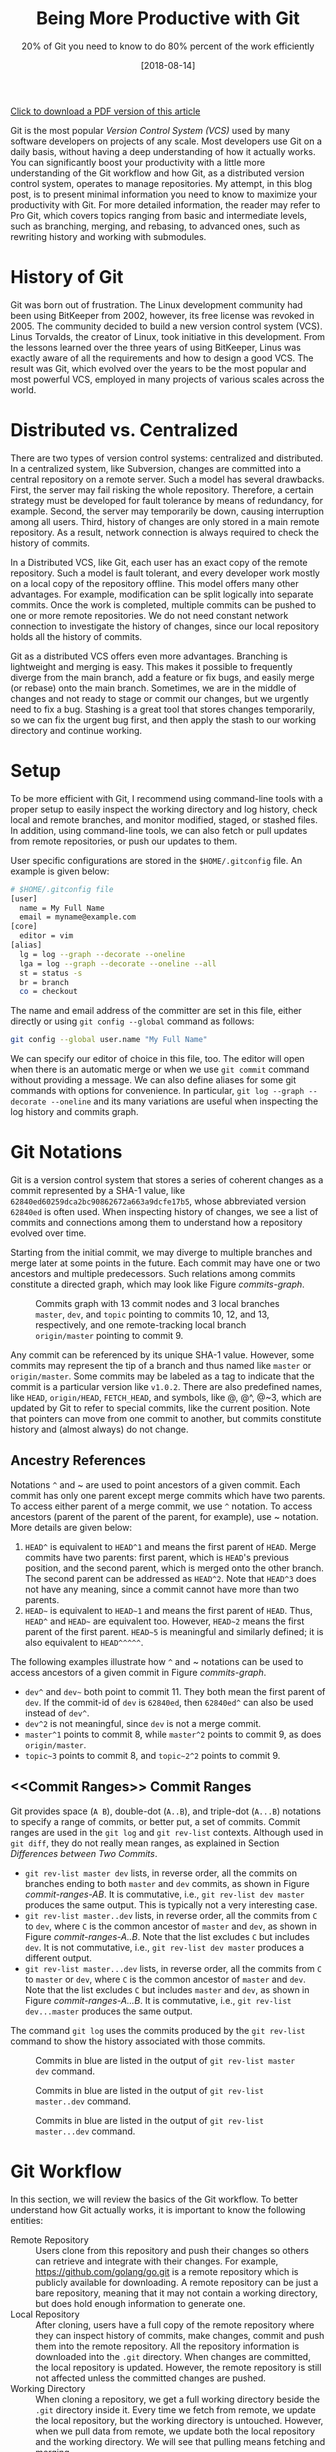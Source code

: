 #+BLOG: eissanematollahi
#+POSTID: 319
#+ORG2BLOG:
#+DATE: [2018-08-14]
#+OPTIONS: toc:t num:t todo:nil pri:nil tags:nil ^:nil ':t
#+CATEGORY: Software
#+TAGS: Git, Version Control System
#+DESCRIPTION:
#+TITLE: Being More Productive with Git
#+SUBTITLE: 20% of Git you need to know to do 80% percent of the work efficiently

[[./Being-Productive-with-Git.pdf][Click to download a PDF version of this article]]

Git is the most popular /Version Control System (VCS)/ used by many software developers on projects of any scale. Most developers use Git on a daily basis, without having a deep understanding of how it actually works. You can significantly boost your productivity with a little more understanding of the Git workflow and how Git, as a distributed version control system, operates to manage repositories. My attempt, in this blog post, is to present minimal information you need to know to maximize your productivity with Git. For more detailed information, the reader may refer to Pro Git, which covers topics ranging from basic and intermediate levels, such as branching, merging, and rebasing, to advanced ones, such as rewriting history and working with submodules.

* History of Git
Git was born out of frustration. The Linux development community had been using BitKeeper from 2002, however, its free license was revoked in 2005. The community decided to build a new version control system (VCS). Linus Torvalds, the creator of Linux, took initiative in this development. From the lessons learned over the three years of using BitKeeper, Linus was exactly aware of all the requirements and how to design a good VCS. The result was Git, which evolved over the years to be the most popular and most powerful VCS, employed in many projects of various scales across the world.

* Distributed vs. Centralized
There are two types of version control systems: centralized and distributed. In a centralized system, like Subversion, changes are committed into a central repository on a remote server. Such a model has several drawbacks. First, the server may fail risking the whole repository. Therefore, a certain strategy must be developed for fault tolerance by means of redundancy, for example. Second, the server may temporarily be down, causing interruption among all users. Third, history of changes are only stored in a main remote repository. As a result, network connection is always required to check the history of commits.

In a Distributed VCS, like Git, each user has an exact copy of the remote repository. Such a model is fault tolerant, and every developer work mostly on a local copy of the repository offline. This model offers many other advantages. For example, modification can be split logically into separate commits. Once the work is completed, multiple commits can be pushed to one or more remote repositories. We do not need constant network connection to investigate the history of changes, since our local repository holds all the history of commits.

Git as a distributed VCS offers even more advantages. Branching is lightweight and merging is easy. This makes it possible to frequently diverge from the main branch, add a feature or fix bugs, and easily merge (or rebase) onto the main branch. Sometimes, we are in the middle of changes and not ready to stage or commit our changes, but we urgently need to fix a bug. Stashing is a great tool that stores changes temporarily, so we can fix the urgent bug first, and then apply the stash to our working directory and continue working.

* <<Setup>> Setup
To be more efficient with Git, I recommend using command-line tools with a proper setup to easily inspect the working directory and log history, check local and remote branches, and monitor modified, staged, or stashed files. In addition, using command-line tools, we can also fetch or pull updates from remote repositories, or push our updates to them.

User specific configurations are stored in the ~$HOME/.gitconfig~ file. An example is given below:
#+begin_src sh
# $HOME/.gitconfig file
[user]
  name = My Full Name
  email = myname@example.com
[core]
  editor = vim
[alias]
  lg = log --graph --decorate --oneline
  lga = log --graph --decorate --oneline --all
  st = status -s
  br = branch
  co = checkout
#+end_src
The name and email address of the committer are set in this file, either directly or using ~git config --global~ command as follows:
#+begin_src sh
git config --global user.name "My Full Name"
#+end_src
We can specify our editor of choice in this file, too. The editor will open when there is an automatic merge or when we use ~git commit~ command without providing a message. We can also define aliases for some git commands with options for convenience. In particular, ~git log --graph --decorate --oneline~ and its many variations are useful when inspecting the log history and commits graph.

* Git Notations
Git is a version control system that stores a series of coherent changes as a commit represented by a SHA-1 value, like ~62840ed60259dca2bc90862672a663a9dcfe17b5~, whose abbreviated version ~62840ed~ is often used. When inspecting history of changes, we see a list of commits and connections among them to understand how a repository evolved over time.

Starting from the initial commit, we may diverge to multiple branches and merge later at some points in the future. Each commit may have one or two ancestors and multiple predecessors. Such relations among commits constitute a directed graph, which may look like Figure [[commits-graph]].

#+caption: Commits graph with 13 commit nodes and 3 local branches ~master~, ~dev~, and ~topic~ pointing to commits 10, 12, and 13, respectively, and one remote-tracking local branch ~origin/master~ pointing to commit 9.
#+name: commits-graph
[[./images/commits-graph.png]]

Any commit can be referenced by its unique SHA-1 value. However, some commits may represent the tip of a branch and thus named like ~master~ or ~origin/master~. Some commits may be labeled as a tag to indicate that the commit is a particular version like ~v1.0.2~. There are also predefined names, like ~HEAD~, ~origin/HEAD~, ~FETCH_HEAD~, and symbols, like @, @^, @~3, which are updated by Git to refer to special commits, like the current position. Note that pointers can move from one commit to another, but commits constitute history and (almost always) do not change.

** Ancestry References
Notations ~^~ and ~ are used to point ancestors of a given commit. Each commit has only one parent except merge commits which have two parents. To access either parent of a merge commit, we use ~^~ notation. To access ancestors (parent of the parent of the parent, for example), use ~ notation. More details are given below:

1. ~HEAD^~ is equivalent to ~HEAD^1~ and means the first parent of ~HEAD~. Merge commits have two parents: first parent, which is ~HEAD~'s previous position, and the second parent, which is merged onto the other branch. The second parent can be addressed as ~HEAD^2~. Note that ~HEAD^3~ does not have any meaning, since a commit cannot have more than two parents.
2. ~HEAD~~ is equivalent to ~HEAD~1~ and means the first parent of ~HEAD~. Thus, ~HEAD^~ and ~HEAD~~ are equivalent too. However, ~HEAD~2~ means the first parent of the first parent. ~HEAD~5~ is meaningful and similarly defined; it is also equivalent to ~HEAD^^^^^~.

The following examples illustrate how ~^~ and ~ notations can be used to access ancestors of a given commit in Figure [[commits-graph]].

+ ~dev^~ and ~dev~~ both point to commit 11. They both mean the first parent of ~dev~. If the commit-id of ~dev~ is ~62840ed~, then ~62840ed^~ can also be used instead of ~dev^~.
+ ~dev^2~ is not meaningful, since ~dev~ is not a merge commit.
+ ~master^1~ points to commit 8, while ~master^2~ points to commit 9, as does ~origin/master~.
+ ~topic~3~ points to commit 8, and ~topic~2^2~ points to commit 9.

** <<Commit Ranges>> Commit Ranges
Git provides space (~A B~), double-dot (~A..B~), and triple-dot (~A...B~) notations to specify a range of commits, or better put, a set of commits. Commit ranges are used in the ~git log~ and ~git rev-list~ contexts. Although used in ~git diff~, they do not really mean ranges, as explained in Section [[Differences between Two Commits][Differences between Two Commits]].

+ ~git rev-list master dev~ lists, in reverse order, all the commits on branches ending to both ~master~ and ~dev~ commits, as shown in Figure [[commit-ranges-AB]]. It is commutative, i.e., ~git rev-list dev master~ produces the same output. This is typically not a very interesting case.
+ ~git rev-list master..dev~ lists, in reverse order, all the commits from ~C~ to ~dev~, where ~C~ is the common ancestor of ~master~ and ~dev~, as shown in Figure [[commit-ranges-A..B]]. Note that the list excludes ~C~ but includes ~dev~. It is not commutative, i.e., ~git rev-list dev master~ produces a different output.
+ ~git rev-list master...dev~ lists, in reverse order, all the commits from ~C~ to ~master~ or ~dev~, where ~C~ is the common ancestor of ~master~ and ~dev~. Note that the list excludes ~C~ but includes ~master~ and ~dev~, as shown in Figure [[commit-ranges-A...B]]. It is commutative, i.e., ~git rev-list dev...master~ produces the same output.

The command ~git log~ uses the commits produced by the ~git rev-list~ command to show the history associated with those commits.

#+caption: Commits in blue are listed in the output of ~git rev-list master dev~ command.
#+name: commit-ranges-AB
[[./images/commit-ranges-AB.png]]
#+caption: Commits in blue are listed in the output of ~git rev-list master..dev~ command.
#+name: commit-ranges-A..B
[[./images/commit-ranges-A__B.png]]
#+caption: Commits in blue are listed in the output of ~git rev-list master...dev~ command.
#+name: commit-ranges-A...B
[[./images/commit-ranges-A___B.png]]

* Git Workflow
In this section, we will review the basics of the Git workflow. To better understand how Git actually works, it is important to know the following entities:
+ Remote Repository :: Users clone from this repository and push their changes so others can retrieve and integrate with their changes. For example, [[https://github.com/golang/go.git][https://github.com/golang/go.git]] is a remote repository which is publicly available for downloading. A remote repository can be just a bare repository, meaning that it may not contain a working directory, but does hold enough information to generate one.
+ Local Repository :: After cloning, users have a full copy of the remote repository where they can inspect history of commits, make changes, commit and push them into the remote repository. All the repository information is downloaded into the ~.git~ directory. When changes are committed, the local repository is updated. However, the remote repository is still not affected unless the committed changes are pushed.
+ Working Directory :: When cloning a repository, we get a full working directory beside the ~.git~ directory inside it. Every time we fetch from remote, we update the local repository, but the working directory is untouched. However, when we pull data from remote, we update both the local repository and the working directory. We will see that pulling means fetching and merging.
The diagram in Figure [[git-workflow]] shows an overview of the most common interactions among above three entities. In Table [[Git workflow actions]], Git commands associated with all the actions are listed. More details about Git commands are provided in Section [[Git Basic Commands][Git Basic Commands]].

#+caption: Git workflow: interactions among working directory, local and remote repositories.
#+name: git-workflow
[[./images/git-workflow.png]]

#+caption: Git commands of the actions in Figure [[git-workflow]]. Note that the "modify" action includes addition, deletion, or any changes to files and folders in the working directory.
#+name: Git workflow actions
| Action   | Git command (Example)                       | Description         |
|----------+---------------------------------------------+---------------------|
| fetch    | ~git fetch origin master~                   |                     |
| pull     | ~git pull origin master~                    | fetch then merge    |
|          | ~git pull --rebase origin master~           | fetch then rebase   |
| commit   | ~git commit -m"description of this commit"~ |                     |
| recommit | ~git commit --amend~                        | modify last commit  |
| uncommit | ~git reset --soft HEAD~                     |                     |
| stage    | ~git add -A~                                |                     |
|          | ~git stage -A~                              |                     |
| unstage  | ~git reset HEAD~                            |                     |
| stash    | ~git stash~                                 |                     |
| unstash  | ~git stash pop~                             | remove stash record |
|          | ~git stash apply~                           | keep stash record   |
| unmodify | ~git reset --hard HEAD; git clean -df~      | changes lost        |
|          | ~git checkout -- .; git clean -df~          | changes lost        |

* <<Git Basic Commands>> Git Basic Commands
In this section, we will review the most frequently used git commands in most common situations.
** Create or Clone a Repository
A local repository with a working directory may be cloned from a remote repository or created from scratch. To clone the Go language repository, for example, we simply run:
#+begin_src sh
git clone https://github.com/golang/go.git
#+end_src
To start a new project, we may create a repository in GitHub (or any similar host) first. GitHub typically provides instructions on how to setup a local directory for the repository, similar to the code below. First, navigate to the directory and create files with contents. Then, run the following commands to add and commit changes, create a link to the remote repository and push the commits.
#+begin_src sh
git init
# make changes in this directory
git add -A
git commit -m "first commit"
git remote add origin https://github.com/myaccount/myrepo.git
git push -u origin master
#+end_src
Some of these commands will be discussed in more details later. For now, it suffices to know that ~git init~ initializes the current directory as a Git repository by creating ~.git~ directory, where Git stores all its internal data. It automatically creates a branch called ~master~. The command ~git add~ stages all the changes made in the local directory and ~git commit~ commits the staged changes into the local repository. Then, we create a remote reference called ~origin~ using ~git remote add~ command. Finally, we push the changes in our local ~master~ branch to the remote ~master~ branch using ~git push~ command.

A Git repository, whether local or remote, keeps all its data in the ~.git~ directory. Repository-specific configurations are stored in ~.git/config~ file. We can copy ~.git~ directory anywhere, and the folder containing it become a git repository. We can even clone it like ~git clone ~/myrepo/.git~ somewhere to duplicate the repository. Although may not be useful, they verify that all the repository information are stored in the ~.git~ directory.

** <<Four States of a Local Repository>> Four States of a Local Repository
In Git workflow, we are in one the following states:
1. The local repository is up-to-date and identical to the remote one, and the working directory is clean.
2. Working directory is modified, but changes have not yet been staged.
3. Changes are staged, but have not yet been committed.
4. Changes are committed, but have not yet been pushed to a remote repository
Once the local changes are pushed to a remote repository in State 4, we return back to the State 1.

Suppose that we cloned a repository a while ago. Before making any changes, we use ~git pull~ command to make sure it has the latest commits. We are now at State 1.

Once we start making changes on the working directory, we transition from State 1 to State 2. We can inspect changes using ~git status -s~ command and the result may look like:
#+begin_src sh
$ git status -s
 M README.md
?? test.go
#+end_src
The inspection shows that the file ~README.md~ is modified but not staged, while ~test.go~ is not yet in the repository. To see more details of the changes in the files, we can run ~git diff~ as follows to see where in the files are modified.
#+begin_src sh
$ git diff
diff --git a/README.md b/README.md
index 83c831f..89e7b14 100644
--- a/README.md
+++ b/README.md
@@ -1 +1,2 @@
 # test
+test.go implements a test program
#+end_src
As it can be seen, we added a line in the ~README.md~ file.

To undo the changes, we can run either ~git reset --hard HEAD~ or ~git checkout -- .~ command. Note that untracked files may be in the working directory, which can manually be removed using Linux's ~rm~ command or Git's ~git clean -df~ command. These commands are dangerous as they wipe out all the changes which are not saved in the history of the Git repository. As a word of caution, make sure to run ~git clean -dfn~ command first for a dry-run to list all the files that are going to be deleted.

Once we complete our changes, we need to stage them using ~git add~ command and transition from State 2 to State 3. Note that the sub-command ~add~ for staging is a bit misleading. That is why there is an alias for it: ~git stage~, as you may have guessed. We can stage modified files one by one, or use option ~-A~ to stage all the changes. As before, we can check the status using ~git status -s~ command.
#+begin_src sh
$ git status -s
M  README.md
A  test.go
#+end_src
The inspection shows that the file ~README.md~ is modified and staged, and ~test.go~ is newly added and staged. After changes are staged, ~git diff~ will not show anything. To see the details of file changes after staging, we should use ~git diff --cached~ command. To see all the staged and unstaged changes, we can run ~git diff HEAD~ command. For more use-cases of the ~git diff~ command, refer to Section [[Differences between Two Commits][Differences between Two Commits]].

To unstage changes, we can use ~git reset HEAD~. As we will see later, ~reset~ is a useful sub-command, but caution must be taken when using it, as it may erase all the changes.

After changes are staged, we can commit them using ~git commit~ command. It's often followed by ~-m~ option to provide a message as string, explaining what changes the commit includes. Once the changes are committed, the status will be clean and ~git status -s~ will return nothing.

To undo the last commit, we can run ~git reset --soft HEAD~~ command. As you may have guessed, the command ~git reset HEAD~~ undoes both the commit and staging the changes.

After committing and before pushing, we may realize that we have forgotten some changes. In such a situation, we can easily amend our changes to the last commit using ~git commit --amend~ command. We will be prompted to update the commit message in an editor, like Vim. Once we save and exit the editor, the changes will be applied. If we do not wish to update the commit message, we can run ~git commit --amend --no-edit~ command.

*** Summary
In summary, we have four states for a local repository and can move between states as follows:
+ Start coding and modify the repository as you wish.
+ Stage changes using ~git add~ or ~git stage~ command.
+ Commit staged changes using ~git commit~ command.
+ Push committed changes to a remote repository using ~git push~ command and return to a clean working directory.

To undo above changes, we mainly use the dangerous-looking ~git reset~ command as follows:
+ To undo the last commit and move to the staged state, run ~git reset --soft HEAD~~
+ To redo the last commit by amendment, run ~git commit --amend --no-edit~
+ To undo the staged changes and move to the modified state, run ~git reset HEAD~
+ To undo the modification and move to the clean state, run ~git reset --hard HEAD~. We may need to run ~git clean -df~ to clean up the untracked files and directories.

To inspect changes in the local repository, we can use the following commands:
+ Run ~git status -s~ to obtain a short status of the modified or staged files.
+ Run ~git diff~ to see more details of the file changes before they are staged.
+ Run ~git diff --cached~ to see more details of the file changes after they are staged.

** Branching
Branching mechanism is one of the best features of Git. It is so lightweight, fast, and efficient that is used on a daily basis. Branching is used to temporarily diverge from the main branch, like ~master~, to fix bugs or add new features in a new branch, like ~dev~. The new branch, containing all the local changes, is integrated with the main local branch by merging or rebasing, which is discussed in more details in Section [[Rebase vs. Merge][Rebase vs. Merge]].

In this section, we will discuss branch types and how to create, delete, and inspect branches. We will also review the most frequently used git commands related to branching.

There are three types of branches:
1. Local branches, like ~master~.
2. Local remote-tracking branches, like ~origin/master~.
3. Remote branches, like ~remotes/origin/master~.

To see all the local and remote branches, use ~git branch -a~ command. A typical output may look like:
#+begin_src sh
 $ git branch -a
   bug-fix
   dev
 * master
   remotes/origin/HEAD -> origin/master
   remotes/origin/master
   remotes/origin/dev
#+end_src
As the output shows, there are three local branches (~bug-fix~, ~dev~, and ~master~), with ~master~ being the currently checked-out branch. In addition, there are two remote branches (~dev~ and ~master~). We will focus on working with local branches here and discuss remote branches in Section [[Remote Repository][Remote Repository]]. To list remote-tracking branches associated with certain branches, run ~git branch -vv~ command.

We can switch between local branches using ~git checkout~ command. For example, to switch to the ~dev~ branch from the ~master~ branch, we run ~git checkout dev~ command.

To check out a remote branch, however, we can create a local branch to track the remote one. Suppose that we need to review the changes of a colleague on a different remote branch. We can checkout the remote branch as a new local branch as follows:
#+begin_src sh
git checkout -b review-steve origin/steve
#+end_src
This command creates a new local branch ~review-steve~, which points to the remote-tracking branch ~origin/steve~, and switches to it.

Suppose that the ~master~ branch is up-to-date, and we would like to add a new feature to our project. A typical workflow is to create a new branch, temporarily diverge from the ~master~ branch, commit changes, and apply (merge or rebase) changes to the ~master~ branch. To create a new branch ~feature~ and switch to it, we use ~git checkout -b feature~ command.

To delete a local branch, use ~git branch -d dev~ command. This fails if the ~dev~ branch is not yet merged, since all the commits on this branch would be lost. Such branches can be forced to be deleted using ~git branch -D dev~ command.

Deleting a local branch does not affect its associated remote-tracking branch. For example, suppose that ~origin/dev~ is a remote-tracking branch associated with ~dev~. To delete a remote-tracking branch, run ~git branch -d -r origin/dev~ command. Note that deleting a remote-tracking local branch does not affect the remote branch. We will see in Section [[Remote Repository][Remote Repository]] how to delete a remote branch.

** <<Rebase vs. Merge>> Rebase vs. Merge
Rebasing and merging are two different approaches to converge from one branch to another and integrate them. Suppose that we diverged from the ~master~ branch by creating a new branch ~dev~ and adding a few commits. Before updating ~master~ with our changes in the ~dev~ branch, we run ~git fetch~ to make sure the ~master~ branch is not behind its remote counterpart.

To integrate our changes, we can switch to the ~master~ branch, and run ~git merge dev~ command. There might be conflicts that should be resolved, which will be discussed in more details in Section [[Resolving Conflicts][Resolving Conflicts]]. Merging often results in adding a merge commit that shows where two branches are converged, unless it is fast forwarded. Note that fast-forwarding happens only if ~dev~ branch is on the same line but ahead the ~master~ branch.

Another way to integrate our changes is to rebase ~dev~ onto ~master~ which takes all the changes from ~dev~ and applies them on top of the ~master~ branch. This results in a neater history and is a preferred approach. To perform rebase, switch to the ~dev~ branch and run ~git rebase master~ command.

*NOTE:* Rebasing often results in a cleaner history of commits than merging. However, there is case that can have unpleasant consequences: rebasing remote branches onto another one and pushing the final commits rewrites the history. As a general rule, always use rebasing to rebase a local branch onto another local or remote branch.

In summary, we can integrate branches by merging or rebasing. We should prefer rebasing over merging as it results in a neater history of commits. However, bear in mind that only local branches should be rebased onto the remote-tracking branching and not the other way around. The following approaches are equivalent and preferred approaches:
+ Run ~git fetch~ to update remote-tracking local branches. Then, run ~git rebase origin/master~ from the ~master~ branch to rebase ~master~ onto the ~origin/master~ and integrate them.
+ Run ~git pull --rebase origin master~ to pull from the remote repository into the ~master~ branch with rebasing.

** Stashing
Suppose that we are in the middle of some changes to our project. The build is broken so we do not want to commit the changes yet. However, we receive a message that we have to fix an issue urgently. We do not want to lose the changes, but we want to save it so that we can retrieve them after the bug is fixed. Stashing is a great tool in such a situation.

To stash current changes, run ~git stash~ command. Then, run ~git stash list~ to see the list of all changes that are stashed. A typical output of the latter command may look like:
#+begin_src sh
$ git stash list
stash@{0}: On dev: division
stash@{1}: WIP on master: db2ac73 added add.go file
#+end_src
The list shows that there are two stashed changes: one on the ~dev~ branch and another on the ~master~ branch. To inspect each stash point, run ~git stash show stash@{1}~ command.

After stashing, the working directory is clean and we can perform our urgent fix on the project, commit the changes, and push them. Then, run ~git stash apply~ to apply the last stashed change back to the working directory and continue coding. To apply a particular stash, we can run ~git stash apply stash@{1}~ command.

The stashed data will still be there, but can be removed using ~git stash drop stash@{1}~ command. If the stash reference is not specified, it drops the top stash, which is ~stash@{0}~. The shortcut to apply and drop a particular stash is ~git stash pop @stash{2}~ command.

Note that newly added, modified, and staged files can be stashed. When retrieved, they will retain their previous states. Untracked files will not be stashed, though. To stash untracked files as well, run ~git stash -u~ command. To stash even ignored files as well, run ~git stash --all~ command.

** <<Remote Repository>> Remote Repository
To publish our local committed changes, we need to push them to a remote repository that is accessible to other users. In this section, we will learn how to work with one or more remote repositories. Git commands related to remote repositories and branches start with ~git remote~.

To see all the remote repositories, run ~git remote -v~ command. A typical output with one remote may look like:
#+begin_src sh
$ git remote -v
origin	https://github.com/eissana/test.git (fetch)
origin	https://github.com/eissana/test.git (push)
#+end_src

To update a remote URL, use ~git remote set-url~ command. For example, to avoid being prompted to provide username when fetching, pulling, or pushing, we can update the URL as follows:
#+begin_src sh
git remote set-url origin https://eissana@github.com/eissana/test.git
#+end_src
We will still be prompted to provide password every time we want to access a remote repository. To simplify this, we can run ~git config --global credential.helper 'cache --timeout=300'~ to avoid password interruption for five minutes.

The reference name for the remote repository is ~origin~, by default, but it can be renamed. To get more details about the ~origin~, run ~git remote show origin~ command. The output of this command may look like:
#+begin_src sh
 $ git remote show origin
 * remote origin
   Fetch URL: https://github.com/eissana/test.git
   Push  URL: https://github.com/eissana/test.git
   HEAD branch: master
   Remote branch:
     master tracked
   Local branch configured for 'git pull':
     master merges with remote master
   Local ref configured for 'git push':
     master pushes to master (up to date)
#+end_src

As we have seen before, to list all local and remote branches, we can run ~git branch -a~ command. Suppose that we have a local branch ~dev~. The first time we run ~git push origin dev~, a remote branch ~remotes/origin/dev~ is created. Local ~dev~ branch is not tracked by the remote branch, unless we specify it when pushing to it for the first time as ~git push -u origin dev~. In this case, a local remote-tracking branch ~origin/dev~ is created.

We have previously discussed how to delete a local and remote-tracking local branches. They do not affect the remote ~remotes/origin/dev~ branch. To actually delete the remote branch, run ~git push origin --delete dev~ command.

It is possible and often useful to push changes from a local branch, like ~dev~, to another remote branch, like ~origin/master~, which does not track ~dev~. This can be achieved by simply running ~git push origin dev:master~ command.

To get data from a remote repository, we may use either ~git pull~ or ~git fetch~ command. If the repository is clean and we have not made any changes or commits, then ~git pull~ is the simplest way to obtain and apply remote changes into our working directory. Otherwise, it might be a better idea to first fetch the changes without affecting our working directory, then use ~git log~ command to inspect the history of changes before applying them into the working directory.

The main difference between ~git pull~ and ~git fetch~ is that the latter fetches all the remote changes into the remote-tracking local branches, like ~origin/master~, without affecting the working directory. However, the former downloads all the remote changes and applies them into the working directory. In fact, in a clean working directory, the effect of running ~git fetch origin master~ and then ~git merge origin/master~ from the ~master~ branch is the same as running ~git pull origin master~ command.

Performing ~git fetch origin master~ followed by ~git rebase origin/master~ results in a cleaner history. This is equivalent to ~git pull --rebase origin master~ command.

** Inspecting History
Main tools for commits history inspection include ~git log~ and ~git reflog~ commands. We have seen some variants of ~git log~ in Section [[Setup][Setup]]. In this section, we will discuss more details on its useful options and how to obtain an overview of the log history to understand what has happened in the remote repository. In addition, we will also discuss ways to inspect the reference log history to trace back the tips of branches and in particular ~HEAD~. This is very useful for finding lost commits.

For a file-level inspection, we can use ~git blame~ tool. For example, ~git blame README.md~ lists details of the changes on each line of the code, including the author. Thus, inspecting the file using ~git blame~ tool can reveal whom to blame for a faulty change in a certain file.

*** Commits Log
Managing multiple local and remote branches and multiple repositories in a collaborative environment can be challenging. That is why having a tool to visualize and summarize the history of changes in the repositories is of great importance. The plain ~git log~ command will show the list of the commits and its details. However, for better visualization we need to use its options. In particular ~git log --graph~ shows the commits on different branches and how they are diverged from a common ancestor or how they merged. ~git log --graph --decorate~ labels the tip of local and remote-tracking branches. This is important in understanding where each branch is positioned relative to others. The result might be pretty crowded with many details like long commit messages. To simplify this and have a neat graph, we can use ~git log --graph --decorate --oneline~ command. The top line will be the tip of the current branch. We often need to see the big picture with having all branches. In such a
case, we use ~git log --graph --decorate --oneline --all~ command. We can customize the graph to show one of more selected branches rather than showing all of them. For example, ~git log --graph --decorate --oneline master dev~ will not show branches other than ~dev~ and ~master~ unless they are along these two branches.

We can format the output of the ~git log~ command using its ~--pretty~ option. For example, The following command formats the commit history provided by the pretty option.
#+begin_src sh
git log --graph --pretty=format:'%Cred%h%Creset -%C(yellow)%d%Creset %s %Cgreen(%cr) %C(bold blue)<%an>%Creset'
#+end_src
Its output may look like as follows:

#+name: git-log-pretty
#+caption: An output of the ~git log~ command with pretty formatting.
[[./images/git-log-pretty-1.png]]

To output only the last few commits, say 10, we can use ~git log -10~ command. Additionally, we can use [[Commit Ranges][Commit Ranges]] to show the logs of certain commits in specified ranges.

*** Reference Log
Reference log command ~git reflog~ outputs the historical position of the ~HEAD~ or any local branch that is passed to it as an argument like ~git reflog dev~ command. The following output is an example of running ~git reflog~ command:
#+begin_src sh
$ git reflog
5d9e28c HEAD@{0}: commit: Modified test file
8085ed2 HEAD@{1}: checkout: moving from master to dev
8085ed2 HEAD@{2}: commit: Created test file
1d89318 HEAD@{3}: clone: from https://github.com/git/git.git
#+end_src
The reference log output shows the history of where ~HEAD~ has moved. First, we cloned a repository and committed some changes. Then, we switched from ~master~ branch to the ~dev~ branch and committed some other changes.

Reference log history is useful in recovery of lost commits. Here is a possible scenario. Suppose that we created a new branch ~dev~ as in the previous example. Then, we accidentally deleted the branch using ~git branch -D dev~ command. Now, the whole branch is removed. Git almost always adds data to the repository and only once in a while runs a garbage collector to clean unused objects. Thus, there must be a way to recover the lost branch. Running ~git reflog --decorate~ yields the following output:
#+begin_src sh
$ git reflog --decorate
 8085ed2 (HEAD -> master) HEAD@{0}: checkout: moving from dev to master
 5d9e28c HEAD@{1}: commit: Modified test file
 8085ed2 (HEAD -> master) HEAD@{2}: checkout: moving from master to dev
 8085ed2 (HEAD -> master) HEAD@{3}: commit: Created test file
 1d89318 (origin/master, origin/HEAD) HEAD@{4}: clone: from https://github.com/git/git.git
#+end_src
Inspecting the output, we can easily find out that the tip of the removed ~dev~ branch was at ~HEAD@{1}~ position. To recover the lost branch, we run the following command:
#+begin_src sh
git checkout -b dev HEAD@{1}
#+end_src

** <<Differences between Two Commits>> Differences between Two Commits
The main tool to check the differences between two commits is ~git diff~ command. We have previously seen some of its use cases in Section [[Four States of a Local Repository][Four States of a Local Repository]]. In this section, we will see how to list all the changes introduced between two given commits.

Space, double-dot, and triple-dot notations are introduced in Section [[Commit Ranges][Commit Ranges]]. As we noted there, it is a misconception to use commit ranges in ~git diff~ command, since double- and triple-dot notations in this context do not really mean a range of commits. We will see the reason shortly.

1. ~git diff master dev~ command means get all the changes between ~master~ and ~dev~; see Figure [[diff-AB]]. It is not commutative, i.e, ~git diff dev master~ generates different output, which is the reverse of the output of ~git diff master dev~ command.
2. ~git diff master..dev~ command is equivalent to ~git diff master dev~ and there is no range of commits involved; see Figure [[diff-AB]].
3. ~git diff master...dev~ command means get the difference between commit ~C~ and ~dev~, where ~C~ is the common ancestor of ~master~ and ~dev~; see Figure [[diff-A...B]]. It is not commutative, this ~git diff dev..master~ generates different output.

The common ancestor of ~master~ and ~dev~ can be obtained using ~git merge-base master dev~ command. We can verify that ~git diff master...dev~ is equivalent to ~git diff $(git merge-base master dev) dev~ command.

As we observed, neither ~A..B~ nor ~A...B~, in the context of ~git diff~, really mean a range of commits; the latter merely means commits ~C~ and ~B~, where ~C~ is the  ancestor of ~A~ and ~B~, while the former mean commits ~A~ and ~B~.

#+caption: Two commits in blue are compared in the output of both ~git diff master dev~ and ~git diff master..dev~ commands.
#+name: diff-AB
[[./images/diff-AB.png]]
#+caption: Two commits in blue are compared in the output of ~git diff master...dev~. Note that commit 2 is the common ancestor of ~master~ and ~dev~ branches.
#+name: diff-A...B
[[./images/diff-A___B.png]]

** <<Resolving Conflicts>> Resolving Conflicts
In this section, we will discuss scenarios in which conflicts occur, how Git represents merge conflicts, and how they can be resolved. Consider the following scenarios in which local branches are diverged from remote-tracking branches:
1. There exists no file modified in both local and remote commits. In this case, there will be no conflicts and merge will run smoothly; see Figure [[Resolving merge conflicts]]-A.
2. There exist files modified in both local and remote commits, but there exists no overlapping lines in the modifications. In this case, there will be conflicts, but Git is expected to perform auto-merge without any issues; see Figure [[Resolving merge conflicts]]-B.
3. There exists lines in some files modified in both local and remote commits. In this case, Git's auto-merge may perform a good job in resolving conflicts, however, manual conflict-resolution is expected; see Figure [[Resolving merge conflicts]]-C.
Scenario 3 is the only case we concern about in this section. We assume that there are overlapping changes in some parts of the files between the local and remote commits. Thus, when we pull from the remote repository, we should prepare for manual conflict resolution.

#+caption: (A) No file has overlapping changes (automatic merge). (B) No line in any file has overlapping changes (automatic merge). (C) Lines in some files have overlapping changes (conflict: manual merge).
#+name: Resolving merge conflicts
[[./images/resolving-conflicts.png]]

When we pull from the remote repository, Git may fail to resolve conflicts and request for manually resolving them. An example of ~git pull~ command may look like as follows:
#+begin_src sh
$ git pull
 From https://github.com/eissana/test
  * [new branch]      master     -> origin/master
 Auto-merging README.md
 CONFLICT (content): Merge conflict in README.md
 Automatic merge failed; fix conflicts and then commit the result.
#+end_src
The output explains a conflict in ~README.md~ file. A short status shows that there are unmerged changes:
#+begin_src sh
$ git status -s
UU README.md
#+end_src
Let us print the contents of the file:
#+begin_src sh
$ cat README.md
# test
test.go implements a test program
<<<<<<< HEAD
add.go implements adding two numbers
=======
add.go implements addition
>>>>>>> 62840ed60259dca2bc90862672a663a9dcfe17b5
#+end_src
To better visualize the position of the conflicting commits, let us print the log history:
#+begin_src sh
$ git log --graph --decorate --oneline --all
 * 8a80440 (HEAD -> master) adding details regarding add.go into README.md
 | * 62840ed (origin/master) updated README.md with details of add.go
 |/
 * db2ac73 added add.go file
 * c9ffea7 added test.go
 * d17ef8a Added README.md
#+end_src
Git represents conflicting lines using ~<<<<<<< A ======= B >>>>>>>~ notation. When merging, the format to remember is as follows:
#+begin_src sh
<<<<<<< head of our changes (HEAD -> master)
our changes
=======
their changes
>>>>>>> head of their changes (origin/master)
#+end_src
Note that when rebasing, the two parts are swapped. To continue with the merge, we have three options:
1. Accept our changes and overwrite theirs. This is performed by running ~git checkout --ours README.md~ command.
2. Accept their changes and overwrite ours. This is performed by running ~git checkout --theirs README.md~ command.
3. Reject both changes and introduce a new change. This is performed by manually opening the file in an editor of our choice and making changes.
Once completed, we should stage our changes using ~git add -A~ and commit them with a proper commit message, before pushing them to the remote repository.

It is a good exercise to repeat above procedure with ~git pull --rebase~ command. The notable difference is that the position of "ours" and "theirs" are swapped. Nevertheless, the same approach for resolving conflicts would work seamlessly.

*NOTE 1:* It is important to note that the merge-in-progress due to the conflict can be aborted at any time using ~git merge --abort~ command. So, feel free to experiment resolving conflicts, as you can abort at anytime and start fresh.

*NOTE 2:* Sometimes, resolving conflicts are done in multiple steps. This happens when there are multiple conflicts, perhaps in multiple files. Once the first set of conflict resolution is completed, stage and commit the changes to move to the next step. Git may prompt us to resolve more conflicts. Once all sets of conflicts are completed, we exit the merging state.

# images/git-workflow.png https://eissanematollahi.com/wp-content/uploads/2018/07/git-workflow.png

# images/git-workflow-1.png https://eissanematollahi.com/wp-content/uploads/2018/07/git-workflow-1.png

# ./images/git-log-pretty.png https://eissanematollahi.com/wp-content/uploads/2018/08/git-log-pretty.png

# ./images/resolving-conflicts.png https://eissanematollahi.com/wp-content/uploads/2018/08/resolving-conflicts.png

# ./images/commits-graph.png https://eissanematollahi.com/wp-content/uploads/2018/08/commits-graph.png
* Summary
This blog post aimed at presenting the minimal information you need to know to significantly boost your productivity with Git in managing repositories and versioning. In particular, we discussed the advantages of using a distributed version control system (DVCS), like Git, over a centralized VCS (CVCS), like Subversion. Then, we went through some details of configuring our environment to easily use Git's command-line tools. Such a configuration is important for performing all Git operations at ease.

We also introduced some Git notations, such as ancestry references and commit ranges, and saw an example of a commits graph. Then, we explained a typical Git workflow with interactions among a working Git directory, a local repository, and a remote repository. All such interactions can be carried out using Git's command-line tools.

Finally, we went through the most frequently used Git-commands to get the work done, including staging, committing, and pushing changes to a remote repository as well as branching, merging, rebasing, and stashing. The difference between merging and rebasing can be a source of confusion for novices, so we dedicated a section to provide more details and clear possible confusions. Both merging and rebasing may require manual conflict resolution. We discussed when conflicts might arise and how to resolve them in a separate dedicated section.

To obtain a complete picture of all historical changes in the repository, we showed how to use some of the Git's tools to inspect history of commits and visualize the position of branches and commits graph.

Most advanced topics, such as submodules, rewriting commits history, dealing with multiple work-trees, administrative tools such as ~git fsck~ and many more, are not covered in this blog post. To learn more about these advanced features and tools, one may consult Pro Git, which is freely available.

# ./images/commit-ranges-AB.png https://eissanematollahi.com/wp-content/uploads/2018/08/commit-ranges-AB.png
# ./images/commit-ranges-A__B.png https://eissanematollahi.com/wp-content/uploads/2018/08/commit-ranges-A__B.png
# ./images/commit-ranges-A___B.png https://eissanematollahi.com/wp-content/uploads/2018/08/commit-ranges-A___B.png
# ./images/git-workflow.png https://eissanematollahi.com/wp-content/uploads/2018/08/git-workflow.png
# ./images/diff-AB.png https://eissanematollahi.com/wp-content/uploads/2018/08/diff-AB.png
# ./images/diff-A___B.png https://eissanematollahi.com/wp-content/uploads/2018/08/diff-A___B.png

# ./images/git-log-pretty-1.png https://eissanematollahi.com/wp-content/uploads/2018/08/git-log-pretty-1.png

# ./Being-Productive-with-Git.pdf https://eissanematollahi.com/wp-content/uploads/2018/09/Being-Productive-with-Git.pdf
